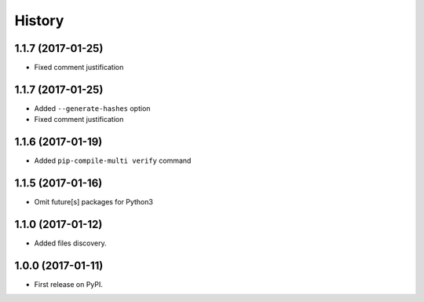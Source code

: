 History
=======

1.1.7 (2017-01-25)
------------------

* Fixed comment justification

1.1.7 (2017-01-25)
------------------

* Added ``--generate-hashes`` option
* Fixed comment justification

1.1.6 (2017-01-19)
------------------

* Added ``pip-compile-multi verify`` command

1.1.5 (2017-01-16)
------------------

* Omit future[s] packages for Python3

1.1.0 (2017-01-12)
------------------

* Added files discovery.

1.0.0 (2017-01-11)
------------------

* First release on PyPI.

